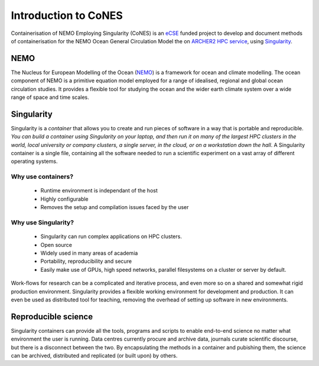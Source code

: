 .. _introduction:

=====================
Introduction to CoNES
=====================

.. _eCSE: https://www.archer2.ac.uk/ecse/
.. _`ARCHER2 HPC service`: www.archer2.ac.uk
.. _Singularity: sylabs.io
.. _NEMO: www.nemo-ocean.eu

Containerisation of NEMO Employing Singularity (CoNES) is an eCSE_
funded project to develop and document methods of containerisation for the NEMO 
Ocean General Circulation Model the on `ARCHER2 HPC service`_, 
using Singularity_.

----
NEMO
----

The Nucleus for European Modelling of the Ocean (NEMO_) is a 
framework for ocean and climate modelling. 
The ocean component of NEMO is a primitive equation model employed
for a range of idealised, regional and global ocean circulation studies. 
It provides a flexible tool for studying the ocean and the wider earth 
climate system over a wide range of space and time scales. 

-----------
Singularity
-----------

Singularity is a *container* that allows you to create and run
pieces of software in a way that is portable and reproducible. 
*You can build a container using Singularity
on your laptop, and then run it on many of the largest HPC clusters in
the world, local university or company clusters, a single server, in
the cloud, or on a workstation down the hall*. A Singularity container
is a single file, containing all the software needed to run a
scientific experiment on a vast array of different operating systems.

Why use containers?
===================

  - Runtime environment is independant of the host
  - Highly configurable
  - Removes the setup and compilation issues faced by the user

Why use Singularity?
======================

  - Singularity can run complex applications on HPC clusters.
  - Open source
  - Widely used in many areas of academia
  - Portability, reproducibility and secure
  - Easily make use of GPUs, high speed
    networks, parallel filesystems on a cluster or server by default.

Work-flows for research can be a complicated and
iterative process, and even more so on a shared and somewhat
rigid production environment. Singularity provides a flexible 
working environment for development and production. It can even
be used as distributed tool for teaching, removing the overhead 
of setting up software in new environments.

--------------------
Reproducible science
--------------------

Singularity containers can provide all the tools, programs and scripts
to enable end-to-end science no matter what environment the user is
running. Data centres currently procure and archive data, journals curate 
scientific discourse, but there is a disconnect between the two. 
By encapsulating the methods in a container and pubishing them,
the science can be archived, distributed and replicated (or built upon)
by others.

